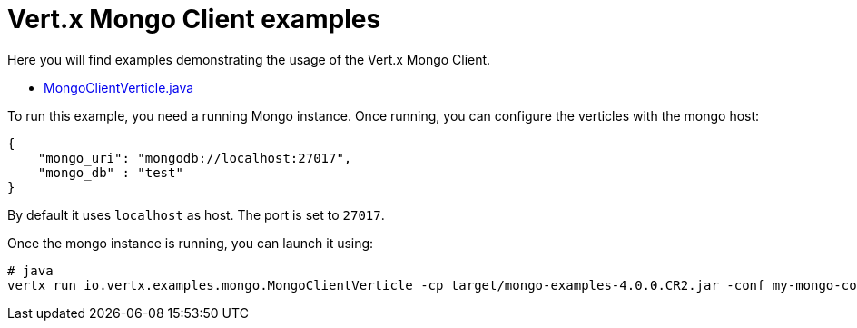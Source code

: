 = Vert.x Mongo Client examples

Here you will find examples demonstrating the usage of the Vert.x Mongo Client.

* link:src/main/java/io/vertx/examples/mongo/MongoClientVerticle.java[MongoClientVerticle.java]

To run this example, you need a running Mongo instance. Once running, you can configure the
verticles with the mongo host:

----
{
    "mongo_uri": "mongodb://localhost:27017",
    "mongo_db" : "test"
}
----

By default it uses `localhost` as host. The port is set to `27017`.

Once the mongo instance is running, you can launch it using:

----
# java
vertx run io.vertx.examples.mongo.MongoClientVerticle -cp target/mongo-examples-4.0.0.CR2.jar -conf my-mongo-config.json
----
